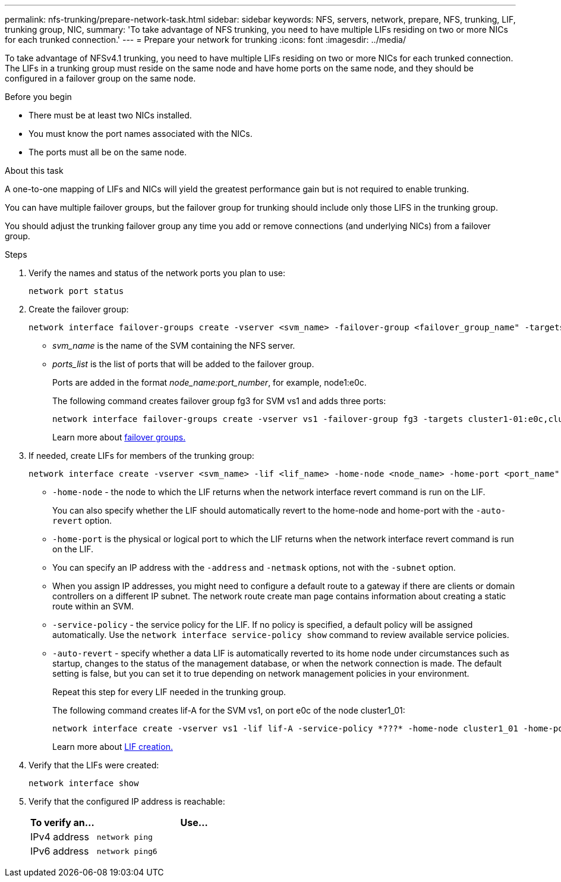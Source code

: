 ---
permalink: nfs-trunking/prepare-network-task.html
sidebar: sidebar
keywords: NFS, servers, network, prepare, NFS, trunking, LIF, trunking group, NIC, 
summary: 'To take advantage of NFS trunking, you need to have multiple LIFs  residing on two or more NICs for each trunked connection.'
---
= Prepare your network for trunking  
:icons: font
:imagesdir: ../media/

[lead]
To take advantage of NFSv4.1 trunking, you need to have multiple LIFs  residing on two or more NICs for each trunked connection. The LIFs in a trunking group must reside on the same node and have home ports on the same node, and they should be configured in a failover group on the same node.

.Before you begin

* There must be at least two NICs installed.
* You must know the port names associated with the NICs.
* The ports must all be on the same node.

.About this task

A one-to-one mapping of LIFs and NICs will yield the greatest performance gain but is not required to enable trunking.

You can have multiple failover groups, but the failover group for trunking should include only those LIFS in the trunking group. 

You should adjust the trunking failover group any time you add or remove connections (and underlying NICs) from a failover group.

.Steps

. Verify the names and status of the network ports you plan to use:
+
[source,cli]
----
network port status
----

. Create the failover group:
+
[source,cli]
----
network interface failover-groups create -vserver <svm_name> -failover-group <failover_group_name" -targets <ports_list>
----
+
* _svm_name_ is the name of the SVM containing the NFS server.
+
* _ports_list_ is the list of ports that will be added to the failover group.
+
Ports are added in the format _node_name:port_number_, for example, node1:e0c.
+
The following command creates failover group fg3 for SVM vs1 and adds three ports:
+
----
network interface failover-groups create -vserver vs1 -failover-group fg3 -targets cluster1-01:e0c,cluster1-01:e0d,cluster1-01:e0e
----
+
Learn more about link:../networking/configure_failover_groups_and_policies_for_lifs_overview.html[failover groups.]

. If needed, create LIFs for members of the trunking group:
+
[source,cli]
----
network interface create -vserver <svm_name> -lif <lif_name> -home-node <node_name> -home-port <port_name" -address <IP_address> -netmask <IP_address> [-service-policy <policy>] [-auto-revert {true|false}]
----
+
* `-home-node` - the node to which the LIF returns when the network interface revert command is run on the LIF.
+
You can also specify whether the LIF should automatically revert to the home-node and home-port with the `-auto-revert` option.
+
* `-home-port` is the physical or logical port to which the LIF returns when the network interface revert command is run on the LIF.
+
* You can specify an IP address with the `-address` and `-netmask` options, not with the `-subnet` option.
+
* When you assign IP addresses, you might need to configure a default route to a gateway if there are clients or domain controllers on a different IP subnet. The network route create man page contains information about creating a static route within an SVM.
+
* `-service-policy` - the service policy for the LIF. If no policy is specified, a default policy will be assigned automatically. Use the `network interface service-policy show` command to review available service policies.
+
* `-auto-revert` - specify whether a data LIF is automatically reverted to its home node under circumstances such as startup, changes to the status of the management database, or when the network connection is made. The default setting is false, but you can set it to true depending on network management policies in your environment.
+
Repeat this step for every LIF needed in the trunking group.
+
The following command creates lif-A for the SVM vs1, on port e0c of the node cluster1_01:
+
----
network interface create -vserver vs1 -lif lif-A -service-policy *???* -home-node cluster1_01 -home-port e0c -address 192.0.2.0
----
+
Learn more about link:../networking/create_lifs.html[LIF creation.]

. Verify that the LIFs were created:
+
[source,cli]
----
network interface show
----

. Verify that the configured IP address is reachable:
+
[cols=2*,options="header",cols="25,75"]

|===
| To verify an...
| Use...
| IPv4 address | `network ping`
| IPv6 address | `network ping6`
|===

// 2023 Jan 09, ONTAPDOC-552